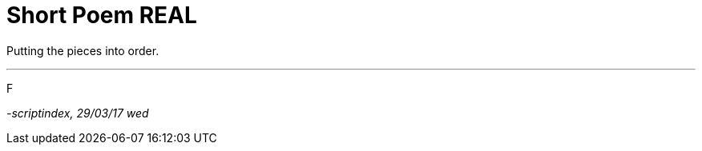 = Short Poem REAL
:hp-tags: poetry

Putting the pieces into order.

---

F

_-scriptindex, 29/03/17 wed_